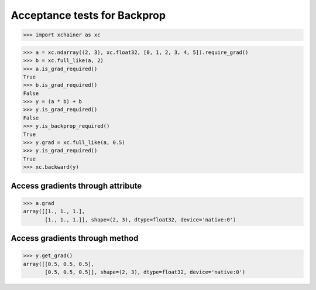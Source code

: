 Acceptance tests for Backprop
=============================

>>> import xchainer as xc

>>> a = xc.ndarray((2, 3), xc.float32, [0, 1, 2, 3, 4, 5]).require_grad()
>>> b = xc.full_like(a, 2)
>>> a.is_grad_required()
True
>>> b.is_grad_required()
False
>>> y = (a * b) + b
>>> y.is_grad_required()
False
>>> y.is_backprop_required()
True
>>> y.grad = xc.full_like(a, 0.5)
>>> y.is_grad_required()
True
>>> xc.backward(y)

Access gradients through attribute
----------------------------------

>>> a.grad
array([[1., 1., 1.],
       [1., 1., 1.]], shape=(2, 3), dtype=float32, device='native:0')

Access gradients through method
-------------------------------

>>> y.get_grad()
array([[0.5, 0.5, 0.5],
       [0.5, 0.5, 0.5]], shape=(2, 3), dtype=float32, device='native:0')
